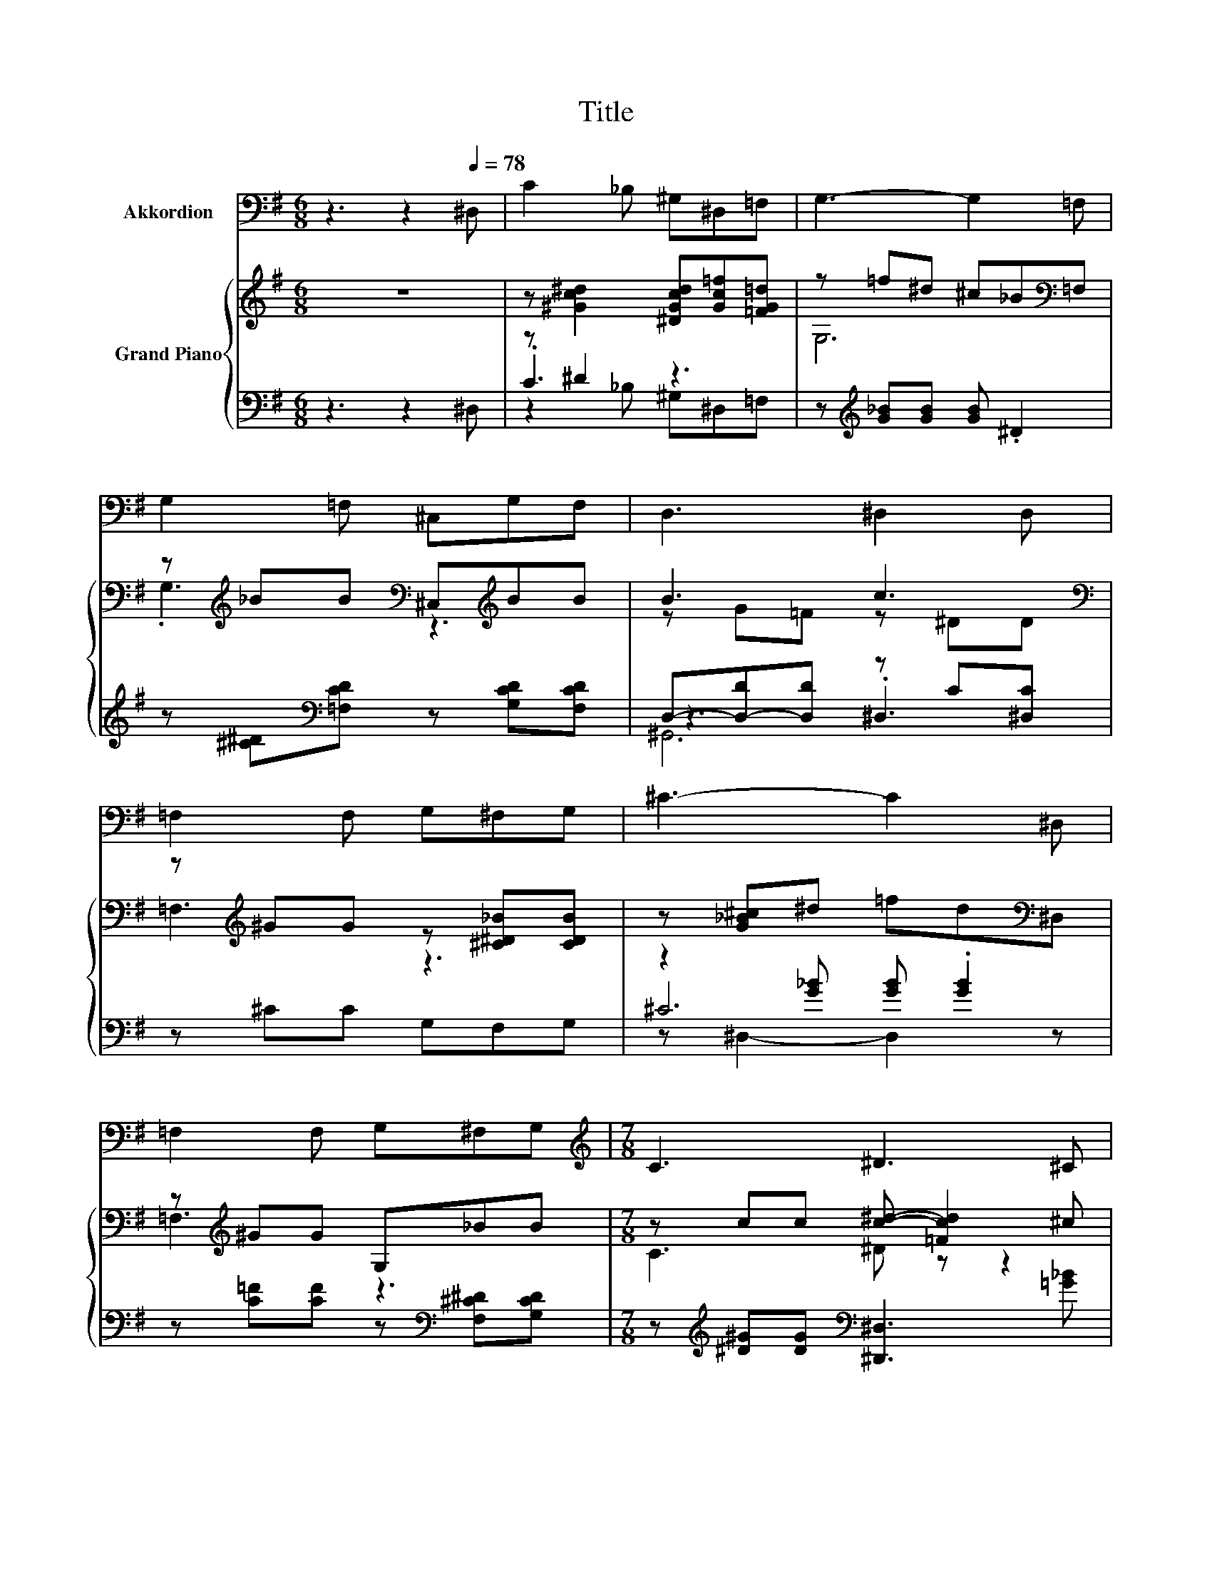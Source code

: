 X:1
T:Title
%%score 1 { ( 2 6 ) | ( 3 4 5 ) }
L:1/8
M:6/8
K:G
V:1 bass nm="Akkordion"
V:2 treble nm="Grand Piano"
V:6 treble 
V:3 bass 
V:4 bass 
V:5 bass 
V:1
 z3 z2[Q:1/4=78] ^D, | C2 _B, ^G,^D,=F, | G,3- G,2 =F, | G,2 =F, ^C,G,F, | D,3 ^D,2 D, | %5
 =F,2 F, G,^F,G, | ^C3- C2 ^D, | =F,2 F, G,^F,G, |[M:7/8][K:treble] C3 ^D3 ^C | %9
[M:3/4] C2 CC[K:bass] B,C | _B,A, B, =F,3 | _B,3 C2 =F, | %12
[M:13/16] _B,/-B,/-B,-<B,[K:treble]^D/-D-<D^C |[M:3/4] C2 CC[K:bass] B,C | %14
[M:13/16] _B,=F,B,^C=CB,3/2 | ^G,^D,C._B,3/2 z/ D,3/2 |[M:3/8] ^G,3 |] %17
V:2
 z6 | z [^Gc^d]2 [^DGcd][Gc=f][=FG=d] | z =f^d ^c_B[K:bass]=F, | %3
 z[K:treble] _BB[K:bass] ^C,[K:treble]BB | B3 c3[K:bass] | z[K:treble] ^GG z [^C^D_B][CDB] | %6
 z [G_B^c]^d =fd[K:bass]^D, | z[K:treble] ^GG G,_BB |[M:7/8] z cc [c^d]- [=Fcd]2 ^c | %9
[M:3/4] c3 c z2 | _BA .B2 ^D^C | _B-[D^GB-] B2 GB |[M:13/16] _B/-B/-B-<B[c^d]/-[cd]-<[cd] z | %13
[M:3/4] c3 [^Gc] z2 |[M:13/16] z/ z/ z/ z/ z .^c3/2 z/ z/ z | z/ z/ z/ z/ z/ z/ z ^d/-d-<d | %16
[M:3/8] [C^D^G]3 |] %17
V:3
 z3 z2 ^D, | z ^D2 z3 | z[K:treble] [G_B][GB] [GB] .^D2 | z [^C^D][K:bass][=F,CD] z [G,CD][F,CD] | %4
 D,-[D,-D][D,D] z C[^D,C] | z ^CC G,F,G, | z2 [G_B] [GB] .[GB]2 | %7
 z [C=F][CF] z[K:bass] [F,^C^D][G,CD] |[M:7/8] z[K:treble] [^D^G][DG][K:bass] [^D,,^D,]3 [=G_B] | %9
[M:3/4] z .^D,3 [D,^G,]2 | ^C,[K:treble][^C=F]- [^G,CF][K:bass]C, =F,G, | z =F, ._B,2 [F,C][B,D] | %12
[M:13/16] z [^C^D][CD][^D,,^D,]/-[D,,D,]-<[D,,D,][K:treble][G_B] | %13
[M:3/4][K:bass] z ^D .D2 [^D,^G,]2 |[M:13/16] z _B,=F,[_B,,B,][=C,A,][^C,B,]3/2 | %15
 [^D,C^D]-<[D,CD] z/ z/ z [D,^CD][D,C]3/2 |[M:3/8] [^G,,^D,]3 |] %17
V:4
 x6 | .C3 z3 | x[K:treble] x5 | x2[K:bass] x4 | z3 .^D,3 | x6 | ^C6 | x4[K:bass] x2 | %8
[M:7/8] x[K:treble] x2[K:bass] x4 |[M:3/4] ^G,,3 G,,3 | z[K:treble] =F, z2[K:bass] z2 | %11
 _B,,3 B,,3 |[M:13/16] ^D,/-D,/-D,-<D, z/ z/ z/ z/ z/[K:treble] z | %13
[M:3/4][K:bass] z .[^D,^G,]3 z2 |[M:13/16] ^C,/-C,/-C,-<C, z/ z/ z/ z/ z/ z | x13/2 |[M:3/8] x3 |] %17
V:5
 x6 | z2 _B, ^G,^D,=F, | x[K:treble] x5 | x2[K:bass] x4 | ^G,,6 | x6 | z ^D,2- D,2 z | %7
 x4[K:bass] x2 |[M:7/8] x[K:treble] x2[K:bass] x4 |[M:3/4] x6 | x[K:treble] x2[K:bass] x3 | x6 | %12
[M:13/16] x11/2[K:treble] x |[M:3/4][K:bass] ^G,,3 G,,3 |[M:13/16] x13/2 | x13/2 |[M:3/8] x3 |] %17
V:6
 x6 | x6 | G,6[K:bass] | .G,3[K:treble][K:bass] z3[K:treble] | z G=F z[K:bass] ^DD | %5
 =F,3[K:treble] z3 | x5[K:bass] x | =F,3[K:treble] z3 |[M:7/8] C3 ^D z z2 | %9
[M:3/4] z [^G,^D^G]2 [DG]- [D-G-B][DGc] | z2 z =F3 | .[C^G]2 z c3 |[M:13/16] z GG^D=F3/2^c | %13
[M:3/4] z ^G G^D- [DGB][DFc] |[M:13/16] [^C=F_B][CF][CFB]F-[F-=c][FB]3/2 | %15
 ^G-<G z/ z/ z _B[^D=G]3/2 |[M:3/8] x3 |] %17

